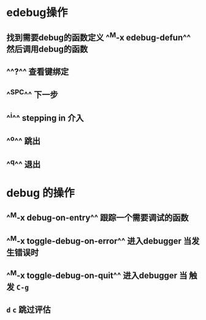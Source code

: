 * edebug操作
** 找到需要debug的函数定义 ^^M-x edebug-defun^^ 然后调用debug的函数
** ^^?^^ 查看键绑定
** ^^SPC^^ 下一步
** ^^i^^ stepping in 介入
** ^^o^^ 跳出
** ^^q^^ 退出
* debug 的操作
** ^^M-x debug-on-entry^^ 跟踪一个需要调试的函数
** ^^M-x toggle-debug-on-error^^ 进入debugger 当发生错误时
** ^^M-x toggle-debug-on-quit^^ 进入debugger 当 触发 ~C-g~
** ~d~ ~c~ 跳过评估